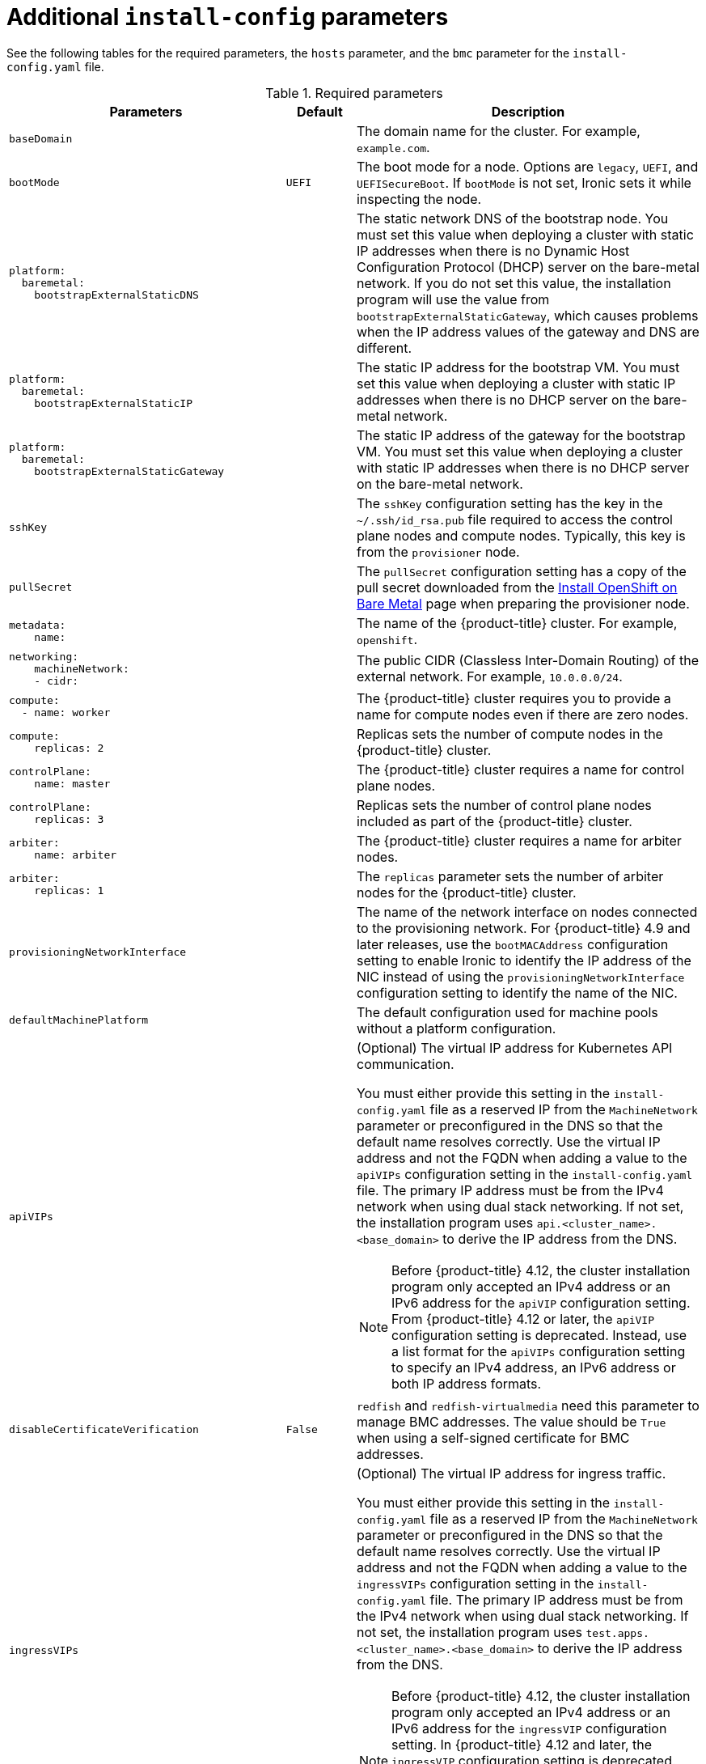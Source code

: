 // Module included in the following assemblies:
//
// * installing/installing_bare_metal/ipi/ipi-install-installation-workflow.adoc

:_mod-docs-content-type: REFERENCE
[id="additional-install-config-parameters_{context}"]
= Additional `install-config` parameters

See the following tables for the required parameters, the `hosts` parameter, and the `bmc` parameter for the `install-config.yaml` file.

[cols="4,1,5"]
[options="header"]
.Required parameters
|===
|Parameters |Default |Description


| `baseDomain`
|
| The domain name for the cluster. For example, `example.com`.

| `bootMode`
| `UEFI`
| The boot mode for a node. Options are `legacy`, `UEFI`, and `UEFISecureBoot`. If `bootMode` is not set, Ironic sets it while inspecting the node.

a| 
----
platform:
  baremetal: 
    bootstrapExternalStaticDNS
----
|
| The static network DNS of the bootstrap node. You must set this value when deploying a cluster with static IP addresses when there is no Dynamic Host Configuration Protocol (DHCP) server on the bare-metal network. If you do not set this value, the installation program will use the value from `bootstrapExternalStaticGateway`, which causes problems when the IP address values of the gateway and DNS are different.

a| 
----
platform:
  baremetal:
    bootstrapExternalStaticIP
----
|
| The static IP address for the bootstrap VM. You must set this value when deploying a cluster with static IP addresses when there is no DHCP server on the bare-metal network.

a| 
----
platform:
  baremetal:
    bootstrapExternalStaticGateway
----
|
| The static IP address of the gateway for the bootstrap VM. You must set this value when deploying a cluster with static IP addresses when there is no DHCP server on the bare-metal network.

| `sshKey`
|
| The `sshKey` configuration setting has the key in the `~/.ssh/id_rsa.pub` file required to access the control plane nodes and compute nodes. Typically, this key is from the `provisioner` node.

| `pullSecret`
|
| The `pullSecret` configuration setting has a copy of the pull secret downloaded from the link:https://console.redhat.com/openshift/install/metal/user-provisioned[Install OpenShift on Bare Metal] page when preparing the provisioner node.


a|
----
metadata:
    name:
----
|
|The name of the {product-title} cluster. For example, `openshift`.


a|
----
networking:
    machineNetwork:
    - cidr:
----
|
|The public CIDR (Classless Inter-Domain Routing) of the external network. For example, `10.0.0.0/24`.

a|
----
compute:
  - name: worker
----
|
|The {product-title} cluster requires you to provide a name for compute nodes even if there are zero nodes.


a|
----
compute:
    replicas: 2
----
|
|Replicas sets the number of compute nodes in the {product-title} cluster.


a|
----
controlPlane:
    name: master
----
|
|The {product-title} cluster requires a name for control plane nodes.


a|
----
controlPlane:
    replicas: 3
----
|
|Replicas sets the number of control plane nodes included as part of the {product-title} cluster.

a|
----
arbiter:
    name: arbiter
----
|
|The {product-title} cluster requires a name for arbiter nodes.


a|
----
arbiter:
    replicas: 1
----
|
|The `replicas` parameter sets the number of arbiter nodes for the {product-title} cluster.

a| `provisioningNetworkInterface` |  | The name of the network interface on nodes connected to the provisioning network. For {product-title} 4.9 and later releases, use the `bootMACAddress` configuration setting to enable Ironic to identify the IP address of the NIC instead of using the `provisioningNetworkInterface` configuration setting to identify the name of the NIC.


| `defaultMachinePlatform` | | The default configuration used for machine pools without a platform configuration.

| `apiVIPs` | a| (Optional) The virtual IP address for Kubernetes API communication.

You must either provide this setting in the `install-config.yaml` file as a reserved IP from the `MachineNetwork` parameter or preconfigured in the DNS so that the default name resolves correctly. Use the virtual IP address and not the FQDN when adding a value to the `apiVIPs` configuration setting in the `install-config.yaml` file. The primary IP address must be from the IPv4 network when using dual stack networking. If not set, the installation program uses `api.<cluster_name>.<base_domain>` to derive the IP address from the DNS.

[NOTE]
====
Before {product-title} 4.12, the cluster installation program only accepted an IPv4 address or an IPv6 address for the `apiVIP` configuration setting. From {product-title} 4.12 or later, the `apiVIP` configuration setting is deprecated. Instead, use a list format for the `apiVIPs` configuration setting to specify an IPv4 address, an IPv6 address or both IP address formats.
====


| `disableCertificateVerification` | `False` | `redfish` and `redfish-virtualmedia` need this parameter to manage BMC addresses. The value should be `True` when using a self-signed certificate for BMC addresses.

| `ingressVIPs` | a| (Optional) The virtual IP address for ingress traffic.

You must either provide this setting in the `install-config.yaml` file as a reserved IP from the `MachineNetwork` parameter or preconfigured in the DNS so that the default name resolves correctly. Use the virtual IP address and not the FQDN when adding a value to the `ingressVIPs` configuration setting in the `install-config.yaml` file. The primary IP address must be from the IPv4 network when using dual stack networking. If not set, the installation program uses `test.apps.<cluster_name>.<base_domain>` to derive the IP address from the DNS.

[NOTE]
====
Before {product-title} 4.12, the cluster installation program only accepted an IPv4 address or an IPv6 address for the `ingressVIP` configuration setting. In {product-title} 4.12 and later, the `ingressVIP` configuration setting is deprecated. Instead, use a list format for the `ingressVIPs` configuration setting to specify an IPv4 addresses, an IPv6 addresses or both IP address formats.
====

|===


[cols="1,1,3", options="header"]
.Optional Parameters
|===
|Parameters
|Default
|Description

a|
----
platform:
  baremetal:
    additionalNTPServers:
    - <ip_address_or_domain_name>
----
|
| An optional list of additional NTP servers to add to each host. You can use an IP address or a domain name to specify each NTP server. Additional NTP servers are user-defined NTP servers that enable preinstallation clock synchronization when the cluster host clocks are out of synchronization.

|`provisioningDHCPRange`
|`172.22.0.10,172.22.0.100`
|Defines the IP range for nodes on the provisioning network.

a|`provisioningNetworkCIDR`
|`172.22.0.0/24`
|The CIDR for the network to use for provisioning. The installation program requires this option when not using the default address range on the provisioning network.

|`clusterProvisioningIP`
|The third IP address of the `provisioningNetworkCIDR`.
|The IP address within the cluster where the provisioning services run. Defaults to the third IP address of the provisioning subnet. For example, `172.22.0.3`.

|`bootstrapProvisioningIP`
|The second IP address of the `provisioningNetworkCIDR`.
|The IP address on the bootstrap VM where the provisioning services run while the installation program is deploying the control plane (master) nodes. Defaults to the second IP address of the provisioning subnet. For example, `172.22.0.2` or `2620:52:0:1307::2`.

| `externalBridge`
| `baremetal`
| The name of the bare-metal bridge of the hypervisor attached to the bare-metal network.

| `provisioningBridge`
| `provisioning`
| The name of the provisioning bridge on the `provisioner` host attached to the provisioning network.

|`architecture`
|
|Defines the host architecture for your cluster. Valid values are `amd64` or `arm64`.

| `defaultMachinePlatform`
|
| The default configuration used for machine pools without a platform configuration.

| `bootstrapOSImage`
|
| A URL to override the default operating system image for the bootstrap node. The URL must contain a SHA-256 hash of the image. For example:
`https://mirror.openshift.com/rhcos-<version>-qemu.qcow2.gz?sha256=<uncompressed_sha256>`.

| `provisioningNetwork`
|
| The `provisioningNetwork` configuration setting determines whether the cluster uses the provisioning network. If it does, the configuration setting also determines if the cluster manages the network.

`Disabled`: Set this parameter to `Disabled` to disable the requirement for a provisioning network. When set to `Disabled`, you must only use virtual media based provisioning, or start the cluster by using the {ai-full}. If set to `Disabled` and using power management, BMCs must be accessible from the bare-metal network. If set to `Disabled`, you must provide two IP addresses on the bare-metal network that the installation program uses for the provisioning services.

`Managed`: Set this parameter to `Managed`, which is the default, to fully manage the provisioning network, including DHCP, TFTP, and so on.

`Unmanaged`: Set this parameter to `Unmanaged` to enable the provisioning network but take care of manual configuration of DHCP. Virtual media provisioning is recommended but PXE is still available if required.

| `httpProxy`
|
| Set this parameter to the appropriate HTTP proxy used within your environment.

| `httpsProxy`
|
| Set this parameter to the appropriate HTTPS proxy used within your environment.

| `noProxy`
|
| Set this parameter to the appropriate list of exclusions for proxy usage within your environment.

|===

[discrete]
= Hosts

The `hosts` parameter is a list of separate bare metal assets used to build the cluster.

[width="100%", cols="3,2,5",  options="header"]
.Hosts
|===
|Name |Default |Description
| `name`
|
| The name of the `BareMetalHost` resource to associate with the details. For example, `openshift-master-0`.


| `role`
|
| The role of the bare-metal node. Either `master` (control plane node) or `worker` (compute node).


| `bmc`
|
| Connection details for the baseboard management controller. See the BMC addressing section for additional details.


| `bootMACAddress`
|
a| The MAC address of the NIC that the host uses for the provisioning network. Ironic retrieves the IP address using the `bootMACAddress` configuration setting. Then, it binds to the host.

[NOTE]
====
You must provide a valid MAC address from the host if you disabled the provisioning network.
====

| `networkConfig`
|
| Set this optional parameter to configure the network interface of a host. See "(Optional) Configuring host network interfaces" for additional details.

|===
